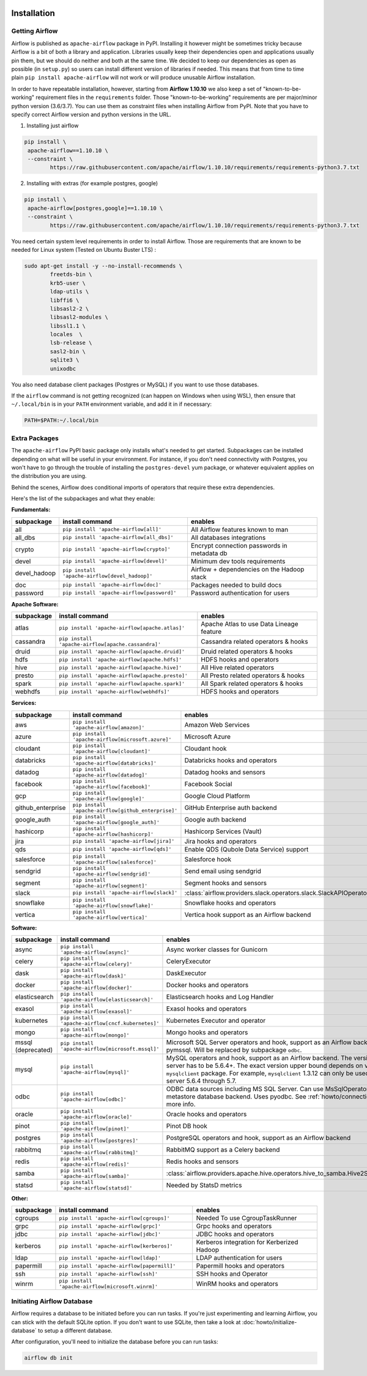  .. Licensed to the Apache Software Foundation (ASF) under one
    or more contributor license agreements.  See the NOTICE file
    distributed with this work for additional information
    regarding copyright ownership.  The ASF licenses this file
    to you under the Apache License, Version 2.0 (the
    "License"); you may not use this file except in compliance
    with the License.  You may obtain a copy of the License at

 ..   http://www.apache.org/licenses/LICENSE-2.0

 .. Unless required by applicable law or agreed to in writing,
    software distributed under the License is distributed on an
    "AS IS" BASIS, WITHOUT WARRANTIES OR CONDITIONS OF ANY
    KIND, either express or implied.  See the License for the
    specific language governing permissions and limitations
    under the License.



Installation
------------

Getting Airflow
'''''''''''''''

Airflow is published as ``apache-airflow`` package in PyPI. Installing it however might be sometimes tricky
because Airflow is a bit of both a library and application. Libraries usually keep their dependencies open and
applications usually pin them, but we should do neither and both at the same time. We decided to keep
our dependencies as open as possible (in ``setup.py``) so users can install different version of libraries
if needed. This means that from time to time plain ``pip install apache-airflow`` will not work or will
produce unusable Airflow installation.

In order to have repeatable installation, however, starting from **Airflow 1.10.10** we also keep a set of
"known-to-be-working" requirement files in the ``requirements`` folder. Those "known-to-be-working"
requirements are per major/minor python version (3.6/3.7). You can use them as constraint
files when installing Airflow from PyPI. Note that you have to specify correct Airflow version
and python versions in the URL.

1. Installing just airflow

.. code-block:: bash

    pip install \
     apache-airflow==1.10.10 \
     --constraint \
            https://raw.githubusercontent.com/apache/airflow/1.10.10/requirements/requirements-python3.7.txt


2. Installing with extras (for example postgres, google)

.. code-block:: bash

    pip install \
     apache-airflow[postgres,google]==1.10.10 \
     --constraint \
            https://raw.githubusercontent.com/apache/airflow/1.10.10/requirements/requirements-python3.7.txt


You need certain system level requirements in order to install Airflow. Those are requirements that are known
to be needed for Linux system (Tested on Ubuntu Buster LTS) :

.. code-block:: bash

   sudo apt-get install -y --no-install-recommends \
           freetds-bin \
           krb5-user \
           ldap-utils \
           libffi6 \
           libsasl2-2 \
           libsasl2-modules \
           libssl1.1 \
           locales  \
           lsb-release \
           sasl2-bin \
           sqlite3 \
           unixodbc

You also need database client packages (Postgres or MySQL) if you want to use those databases.

If the ``airflow`` command is not getting recognized (can happen on Windows when using WSL), then
ensure that ``~/.local/bin`` is in your ``PATH`` environment variable, and add it in if necessary:

.. code-block:: bash

    PATH=$PATH:~/.local/bin

Extra Packages
''''''''''''''

The ``apache-airflow`` PyPI basic package only installs what's needed to get started.
Subpackages can be installed depending on what will be useful in your
environment. For instance, if you don't need connectivity with Postgres,
you won't have to go through the trouble of installing the ``postgres-devel``
yum package, or whatever equivalent applies on the distribution you are using.

Behind the scenes, Airflow does conditional imports of operators that require
these extra dependencies.

Here's the list of the subpackages and what they enable:


**Fundamentals:**

+---------------------+-----------------------------------------------------+----------------------------------------------------------------------+
| subpackage          | install command                                     | enables                                                              |
+=====================+=====================================================+======================================================================+
| all                 | ``pip install 'apache-airflow[all]'``               | All Airflow features known to man                                    |
+---------------------+-----------------------------------------------------+----------------------------------------------------------------------+
| all_dbs             | ``pip install 'apache-airflow[all_dbs]'``           | All databases integrations                                           |
+---------------------+-----------------------------------------------------+----------------------------------------------------------------------+
| crypto              | ``pip install 'apache-airflow[crypto]'``            | Encrypt connection passwords in metadata db                          |
+---------------------+-----------------------------------------------------+----------------------------------------------------------------------+
| devel               | ``pip install 'apache-airflow[devel]'``             | Minimum dev tools requirements                                       |
+---------------------+-----------------------------------------------------+----------------------------------------------------------------------+
| devel_hadoop        | ``pip install 'apache-airflow[devel_hadoop]'``      | Airflow + dependencies on the Hadoop stack                           |
+---------------------+-----------------------------------------------------+----------------------------------------------------------------------+
| doc                 | ``pip install 'apache-airflow[doc]'``               | Packages needed to build docs                                        |
+---------------------+-----------------------------------------------------+----------------------------------------------------------------------+
| password            | ``pip install 'apache-airflow[password]'``          | Password authentication for users                                    |
+---------------------+-----------------------------------------------------+----------------------------------------------------------------------+


**Apache Software:**

+---------------------+-----------------------------------------------------+----------------------------------------------------------------------+
| subpackage          | install command                                     | enables                                                              |
+=====================+=====================================================+======================================================================+
| atlas               | ``pip install 'apache-airflow[apache.atlas]'``      | Apache Atlas to use Data Lineage feature                             |
+---------------------+-----------------------------------------------------+----------------------------------------------------------------------+
| cassandra           | ``pip install 'apache-airflow[apache.cassandra]'``  | Cassandra related operators & hooks                                  |
+---------------------+-----------------------------------------------------+----------------------------------------------------------------------+
| druid               | ``pip install 'apache-airflow[apache.druid]'``      | Druid related operators & hooks                                      |
+---------------------+-----------------------------------------------------+----------------------------------------------------------------------+
| hdfs                | ``pip install 'apache-airflow[apache.hdfs]'``       | HDFS hooks and operators                                             |
+---------------------+-----------------------------------------------------+----------------------------------------------------------------------+
| hive                | ``pip install 'apache-airflow[apache.hive]'``       | All Hive related operators                                           |
+---------------------+-----------------------------------------------------+----------------------------------------------------------------------+
| presto              | ``pip install 'apache-airflow[apache.presto]'``     | All Presto related operators & hooks                                 |
+---------------------+-----------------------------------------------------+----------------------------------------------------------------------+
| spark               | ``pip install 'apache-airflow[apache.spark]'``      | All Spark related operators & hooks                                  |
+---------------------+-----------------------------------------------------+----------------------------------------------------------------------+
| webhdfs             | ``pip install 'apache-airflow[webhdfs]'``           | HDFS hooks and operators                                             |
+---------------------+-----------------------------------------------------+----------------------------------------------------------------------+


**Services:**

+---------------------+-----------------------------------------------------+----------------------------------------------------------------------+
| subpackage          | install command                                     | enables                                                              |
+=====================+=====================================================+======================================================================+
| aws                 | ``pip install 'apache-airflow[amazon]'``            | Amazon Web Services                                                  |
+---------------------+-----------------------------------------------------+----------------------------------------------------------------------+
| azure               | ``pip install 'apache-airflow[microsoft.azure]'``   | Microsoft Azure                                                      |
+---------------------+-----------------------------------------------------+----------------------------------------------------------------------+
| cloudant            | ``pip install 'apache-airflow[cloudant]'``          | Cloudant hook                                                        |
+---------------------+-----------------------------------------------------+----------------------------------------------------------------------+
| databricks          | ``pip install 'apache-airflow[databricks]'``        | Databricks hooks and operators                                       |
+---------------------+-----------------------------------------------------+----------------------------------------------------------------------+
| datadog             | ``pip install 'apache-airflow[datadog]'``           | Datadog hooks and sensors                                            |
+---------------------+-----------------------------------------------------+----------------------------------------------------------------------+
| facebook            | ``pip install 'apache-airflow[facebook]'``          | Facebook Social                                                      |
+---------------------+-----------------------------------------------------+----------------------------------------------------------------------+
| gcp                 | ``pip install 'apache-airflow[google]'``            | Google Cloud Platform                                                |
+---------------------+-----------------------------------------------------+----------------------------------------------------------------------+
| github_enterprise   | ``pip install 'apache-airflow[github_enterprise]'`` | GitHub Enterprise auth backend                                       |
+---------------------+-----------------------------------------------------+----------------------------------------------------------------------+
| google_auth         | ``pip install 'apache-airflow[google_auth]'``       | Google auth backend                                                  |
+---------------------+-----------------------------------------------------+----------------------------------------------------------------------+
| hashicorp           | ``pip install 'apache-airflow[hashicorp]'``         | Hashicorp Services (Vault)                                           |
+---------------------+-----------------------------------------------------+----------------------------------------------------------------------+
| jira                | ``pip install 'apache-airflow[jira]'``              | Jira hooks and operators                                             |
+---------------------+-----------------------------------------------------+----------------------------------------------------------------------+
| qds                 | ``pip install 'apache-airflow[qds]'``               | Enable QDS (Qubole Data Service) support                             |
+---------------------+-----------------------------------------------------+----------------------------------------------------------------------+
| salesforce          | ``pip install 'apache-airflow[salesforce]'``        | Salesforce hook                                                      |
+---------------------+-----------------------------------------------------+----------------------------------------------------------------------+
| sendgrid            | ``pip install 'apache-airflow[sendgrid]'``          | Send email using sendgrid                                            |
+---------------------+-----------------------------------------------------+----------------------------------------------------------------------+
| segment             | ``pip install 'apache-airflow[segment]'``           | Segment hooks and sensors                                            |
+---------------------+-----------------------------------------------------+----------------------------------------------------------------------+
| slack               | ``pip install 'apache-airflow[slack]'``             | :class:`airflow.providers.slack.operators.slack.SlackAPIOperator`    |
+---------------------+-----------------------------------------------------+----------------------------------------------------------------------+
| snowflake           | ``pip install 'apache-airflow[snowflake]'``         | Snowflake hooks and operators                                        |
+---------------------+-----------------------------------------------------+----------------------------------------------------------------------+
| vertica             | ``pip install 'apache-airflow[vertica]'``           | Vertica hook support as an Airflow backend                           |
+---------------------+-----------------------------------------------------+----------------------------------------------------------------------+


**Software:**

+---------------------+-----------------------------------------------------+-----------------------------------------------------------------------------------+
| subpackage          | install command                                     | enables                                                                           |
+=====================+=====================================================+===================================================================================+
| async               | ``pip install 'apache-airflow[async]'``             | Async worker classes for Gunicorn                                                 |
+---------------------+-----------------------------------------------------+-----------------------------------------------------------------------------------+
| celery              | ``pip install 'apache-airflow[celery]'``            | CeleryExecutor                                                                    |
+---------------------+-----------------------------------------------------+-----------------------------------------------------------------------------------+
| dask                | ``pip install 'apache-airflow[dask]'``              | DaskExecutor                                                                      |
+---------------------+-----------------------------------------------------+-----------------------------------------------------------------------------------+
| docker              | ``pip install 'apache-airflow[docker]'``            | Docker hooks and operators                                                        |
+---------------------+-----------------------------------------------------+-----------------------------------------------------------------------------------+
| elasticsearch       | ``pip install 'apache-airflow[elasticsearch]'``     | Elasticsearch hooks and Log Handler                                               |
+---------------------+-----------------------------------------------------+-----------------------------------------------------------------------------------+
| exasol              | ``pip install 'apache-airflow[exasol]'``            | Exasol hooks and operators                                                        |
+---------------------+-----------------------------------------------------+-----------------------------------------------------------------------------------+
| kubernetes          | ``pip install 'apache-airflow[cncf.kubernetes]'``   | Kubernetes Executor and operator                                                  |
+---------------------+-----------------------------------------------------+-----------------------------------------------------------------------------------+
| mongo               | ``pip install 'apache-airflow[mongo]'``             | Mongo hooks and operators                                                         |
+---------------------+-----------------------------------------------------+-----------------------------------------------------------------------------------+
| mssql (deprecated)  | ``pip install 'apache-airflow[microsoft.mssql]'``   | Microsoft SQL Server operators and hook,                                          |
|                     |                                                     | support as an Airflow backend.  Uses pymssql.                                     |
|                     |                                                     | Will be replaced by subpackage ``odbc``.                                          |
+---------------------+-----------------------------------------------------+-----------------------------------------------------------------------------------+
| mysql               | ``pip install 'apache-airflow[mysql]'``             | MySQL operators and hook, support as an Airflow                                   |
|                     |                                                     | backend. The version of MySQL server has to be                                    |
|                     |                                                     | 5.6.4+. The exact version upper bound depends                                     |
|                     |                                                     | on version of ``mysqlclient`` package. For                                        |
|                     |                                                     | example, ``mysqlclient`` 1.3.12 can only be                                       |
|                     |                                                     | used with MySQL server 5.6.4 through 5.7.                                         |
+---------------------+-----------------------------------------------------+-----------------------------------------------------------------------------------+
| odbc                | ``pip install 'apache-airflow[odbc]'``              | ODBC data sources including MS SQL Server.  Can use MsSqlOperator,                |
|                     |                                                     | or as metastore database backend.  Uses pyodbc.                                   |
|                     |                                                     | See :ref:`howto/connection/odbc` for more info.                                   |
+---------------------+-----------------------------------------------------+-----------------------------------------------------------------------------------+
| oracle              | ``pip install 'apache-airflow[oracle]'``            | Oracle hooks and operators                                                        |
+---------------------+-----------------------------------------------------+-----------------------------------------------------------------------------------+
| pinot               | ``pip install 'apache-airflow[pinot]'``             | Pinot DB hook                                                                     |
+---------------------+-----------------------------------------------------+-----------------------------------------------------------------------------------+
| postgres            | ``pip install 'apache-airflow[postgres]'``          | PostgreSQL operators and hook, support as an                                      |
|                     |                                                     | Airflow backend                                                                   |
+---------------------+-----------------------------------------------------+-----------------------------------------------------------------------------------+
| rabbitmq            | ``pip install 'apache-airflow[rabbitmq]'``          | RabbitMQ support as a Celery backend                                              |
+---------------------+-----------------------------------------------------+-----------------------------------------------------------------------------------+
| redis               | ``pip install 'apache-airflow[redis]'``             | Redis hooks and sensors                                                           |
+---------------------+-----------------------------------------------------+-----------------------------------------------------------------------------------+
| samba               | ``pip install 'apache-airflow[samba]'``             | :class:`airflow.providers.apache.hive.operators.hive_to_samba.Hive2SambaOperator` |
+---------------------+-----------------------------------------------------+-----------------------------------------------------------------------------------+
| statsd              | ``pip install 'apache-airflow[statsd]'``            | Needed by StatsD metrics                                                          |
+---------------------+-----------------------------------------------------+-----------------------------------------------------------------------------------+


**Other:**

+---------------------+-----------------------------------------------------+----------------------------------------------------------------------+
| subpackage          | install command                                     | enables                                                              |
+=====================+=====================================================+======================================================================+
| cgroups             | ``pip install 'apache-airflow[cgroups]'``           | Needed To use CgroupTaskRunner                                       |
+---------------------+-----------------------------------------------------+----------------------------------------------------------------------+
| grpc                | ``pip install 'apache-airflow[grpc]'``              | Grpc hooks and operators                                             |
+---------------------+-----------------------------------------------------+----------------------------------------------------------------------+
| jdbc                | ``pip install 'apache-airflow[jdbc]'``              | JDBC hooks and operators                                             |
+---------------------+-----------------------------------------------------+----------------------------------------------------------------------+
| kerberos            | ``pip install 'apache-airflow[kerberos]'``          | Kerberos integration for Kerberized Hadoop                           |
+---------------------+-----------------------------------------------------+----------------------------------------------------------------------+
| ldap                | ``pip install 'apache-airflow[ldap]'``              | LDAP authentication for users                                        |
+---------------------+-----------------------------------------------------+----------------------------------------------------------------------+
| papermill           | ``pip install 'apache-airflow[papermill]'``         | Papermill hooks and operators                                        |
+---------------------+-----------------------------------------------------+----------------------------------------------------------------------+
| ssh                 | ``pip install 'apache-airflow[ssh]'``               | SSH hooks and Operator                                               |
+---------------------+-----------------------------------------------------+----------------------------------------------------------------------+
| winrm               | ``pip install 'apache-airflow[microsoft.winrm]'``   | WinRM hooks and operators                                            |
+---------------------+-----------------------------------------------------+----------------------------------------------------------------------+

Initiating Airflow Database
'''''''''''''''''''''''''''

Airflow requires a database to be initiated before you can run tasks. If
you're just experimenting and learning Airflow, you can stick with the
default SQLite option. If you don't want to use SQLite, then take a look at
:doc:`howto/initialize-database` to setup a different database.

After configuration, you'll need to initialize the database before you can
run tasks:

.. code-block:: bash

    airflow db init

